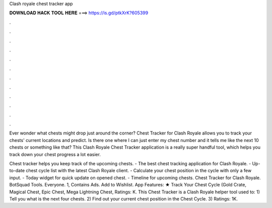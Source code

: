 Clash royale chest tracker app



𝐃𝐎𝐖𝐍𝐋𝐎𝐀𝐃 𝐇𝐀𝐂𝐊 𝐓𝐎𝐎𝐋 𝐇𝐄𝐑𝐄 ===> https://is.gd/ptkXrK?605399



.



.



.



.



.



.



.



.



.



.



.



.

Ever wonder what chests might drop just around the corner? Chest Tracker for Clash Royale allows you to track your chests' current locations and predict. Is there one where I can just enter my chest number and it tells me like the next 10 chests or something like that? This Clash Royale Chest Tracker application is a really super handful tool, which helps you track down your chest progress a lot easier.

Chest tracker helps you keep track of the upcoming chests. - The best chest tracking application for Clash Royale. - Up-to-date chest cycle list with the latest Clash Royale client. - Calculate your chest position in the cycle with only a few input. - Today widget for quick update on opened chest. - Timeline for upcoming chests. Chest Tracker for Clash Royale. BotSquad Tools. Everyone. 1, Contains Ads. Add to Wishlist. App Features: ★ Track Your Chest Cycle (Gold Crate, Magical Chest, Epic Chest, Mega Lightning Chest, Ratings: K. This Chest Tracker is a Clash Royale helper tool used to: 1) Tell you what is the next four chests. 2) Find out your current chest position in the Chest Cycle. 3) Ratings: 1K.
